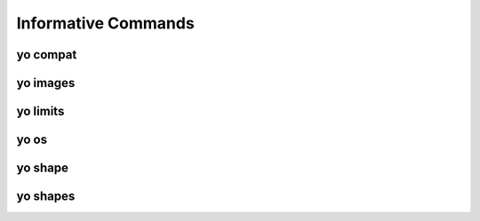 Informative Commands
====================

.. _yo_compat:

yo compat
---------

.. argparse::
   :module: yo.main
   :func: cmd_compat_args
   :prog: yo compat


.. _yo_images:

yo images
---------

.. argparse::
   :module: yo.main
   :func: cmd_images_args
   :prog: yo images


.. _yo_limits:

yo limits
---------

.. argparse::
   :module: yo.main
   :func: cmd_limits_args
   :prog: yo limits


.. _yo_os:

yo os
-----

.. argparse::
   :module: yo.main
   :func: cmd_os_args
   :prog: yo os


.. _yo_shape:

yo shape
--------

.. argparse::
   :module: yo.main
   :func: cmd_shape_args
   :prog: yo shape


.. _yo_shapes:

yo shapes
---------

.. argparse::
   :module: yo.main
   :func: cmd_shapes_args
   :prog: yo shapes

